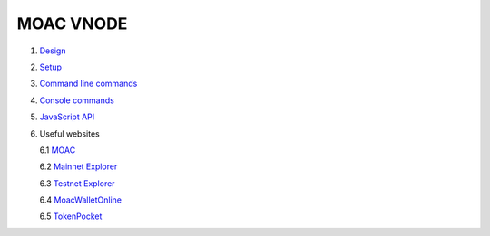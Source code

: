 MOAC VNODE
^^^^^^^^^^

1. `Design <Design.md>`__
2. `Setup <Setup>`__
3. `Command line commands <Commands>`__
4. `Console commands <Console>`__
5. `JavaScript API <Chain3>`__
6. Useful websites

   6.1 `MOAC <http://moac.io/>`__

   6.2 `Mainnet Explorer <http://explorer.moac.io/home>`__

   6.3 `Testnet Explorer <http://47.75.144.55:3000/home>`__

   6.4 `MoacWalletOnline <https://moacwalletonline.com>`__

   6.5 `TokenPocket <https://www.mytokenpocket.vip/en>`__
